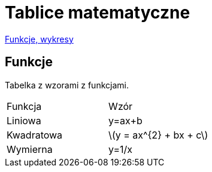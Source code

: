 # Tablice matematyczne

http://gist.asciidoctor.org/?github-AgataBultrowicz%2Fmatematykajestfajna%2F%2FREADME.adoc[Funkcje, wykresy]

## Funkcje

Tabelka z wzorami z funkcjami.

|===
| Funkcja	|  Wzór
| Liniowa	| y=ax+b
| Kwadratowa | latexmath:[y = ax^{2} + bx + c]
| Wymierna | y=1/x
|===


